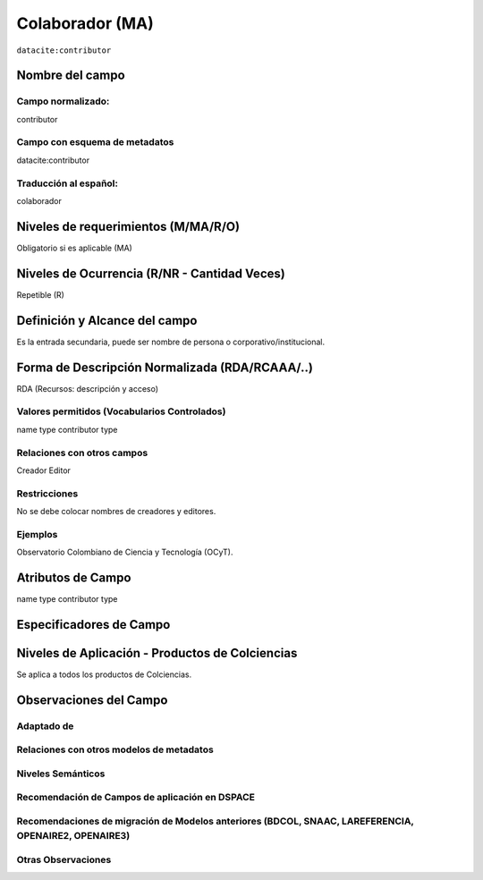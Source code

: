 .. _dci:contributor:

Colaborador (MA)
================

``datacite:contributor``

Nombre del campo
----------------

Campo normalizado:
~~~~~~~~~~~~~~~~~~
contributor

Campo con esquema de metadatos
~~~~~~~~~~~~~~~~~~~~~~~~~~~~~~
datacite:contributor

Traducción al español:
~~~~~~~~~~~~~~~~~~~~~~
colaborador

Niveles de requerimientos (M/MA/R/O)
------------------------------------
Obligatorio si es aplicable (MA)

Niveles de Ocurrencia (R/NR - Cantidad Veces)
---------------------------------------------
Repetible (R)

Definición y Alcance del campo
------------------------------
Es la entrada secundaria, puede ser nombre de persona o corporativo/institucional. 

Forma de Descripción Normalizada (RDA/RCAAA/..)
-----------------------------------------------
RDA (Recursos: descripción y acceso)

Valores permitidos (Vocabularios Controlados)
~~~~~~~~~~~~~~~~~~~~~~~~~~~~~~~~~~~~~~~~~~~~~
name type
contributor type

Relaciones con otros campos
~~~~~~~~~~~~~~~~~~~~~~~~~~~
Creador
Editor

Restricciones
~~~~~~~~~~~~~
No se debe colocar nombres de creadores y editores. 

Ejemplos
~~~~~~~~
Observatorio Colombiano de Ciencia y Tecnología (OCyT).

Atributos de Campo
------------------
name type
contributor type

Especificadores de Campo
------------------------

Niveles de Aplicación - Productos de Colciencias
------------------------------------------------
Se aplica a todos los productos de Colciencias. 

Observaciones del Campo
-----------------------

Adaptado de
~~~~~~~~~~~

Relaciones con otros modelos de metadatos
~~~~~~~~~~~~~~~~~~~~~~~~~~~~~~~~~~~~~~~~~

Niveles Semánticos
~~~~~~~~~~~~~~~~~~

Recomendación de Campos de aplicación en DSPACE
~~~~~~~~~~~~~~~~~~~~~~~~~~~~~~~~~~~~~~~~~~~~~~~

Recomendaciones de migración de Modelos anteriores (BDCOL, SNAAC, LAREFERENCIA, OPENAIRE2, OPENAIRE3)
~~~~~~~~~~~~~~~~~~~~~~~~~~~~~~~~~~~~~~~~~~~~~~~~~~~~~~~~~~~~~~~~~~~~~~~~~~~~~~~~~~~~~~~~~~~~~~~~~~~~~

Otras Observaciones
~~~~~~~~~~~~~~~~~~~

.. _DataCite MetadataKernel: http://schema.datacite.org/meta/kernel-4.1/